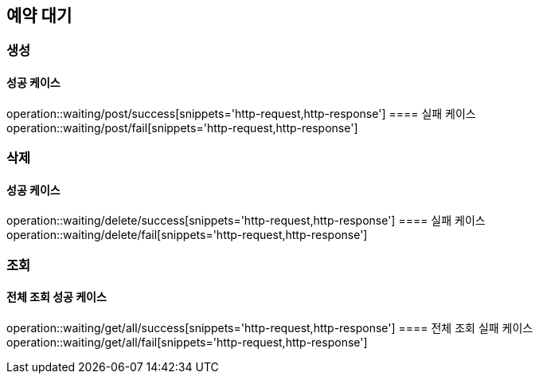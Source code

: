 == 예약 대기
=== 생성
==== 성공 케이스
operation::waiting/post/success[snippets='http-request,http-response']
==== 실패 케이스
operation::waiting/post/fail[snippets='http-request,http-response']

=== 삭제
==== 성공 케이스
operation::waiting/delete/success[snippets='http-request,http-response']
==== 실패 케이스
operation::waiting/delete/fail[snippets='http-request,http-response']

=== 조회
==== 전체 조회 성공 케이스
operation::waiting/get/all/success[snippets='http-request,http-response']
==== 전체 조회 실패 케이스
operation::waiting/get/all/fail[snippets='http-request,http-response']

